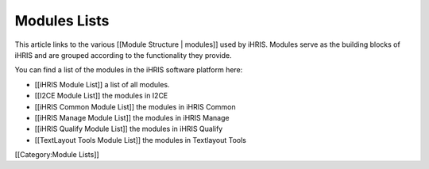 Modules Lists
=============

This article links to the various [[Module Structure | modules]] used by iHRIS.  Modules serve as the building blocks of iHRIS and are grouped according to the functionality they provide.

You can find a list of the modules in the iHRIS software platform here:



* [[iHRIS Module List]] a list of all modules.
* [[I2CE Module List]] the modules in I2CE
* [[iHRIS Common Module List]] the modules in iHRIS Common
* [[iHRIS Manage Module List]] the modules in iHRIS Manage
* [[iHRIS Qualify Module List]] the modules in iHRIS Qualify
* [[TextLayout Tools Module List]] the modules in Textlayout Tools

[[Category:Module Lists]]
